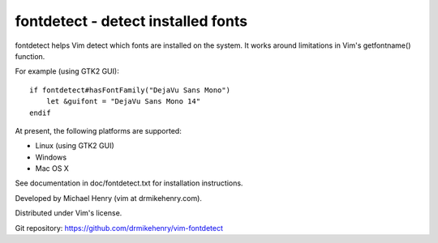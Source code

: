 ***********************************
fontdetect - detect installed fonts
***********************************

fontdetect helps Vim detect which fonts are installed on the system.
It works around limitations in Vim's getfontname() function.

For example (using GTK2 GUI)::

    if fontdetect#hasFontFamily("DejaVu Sans Mono")
        let &guifont = "DejaVu Sans Mono 14"
    endif

At present, the following platforms are supported:

- Linux (using GTK2 GUI)
- Windows
- Mac OS X

See documentation in doc/fontdetect.txt for installation instructions.

Developed by Michael Henry (vim at drmikehenry.com).

Distributed under Vim's license.

Git repository:   https://github.com/drmikehenry/vim-fontdetect
